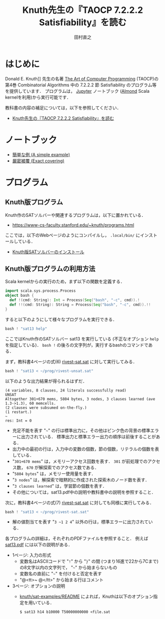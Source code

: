 #+TITLE: Knuth先生の『TAOCP 7.2.2.2 Satisfiability』を読む
#+AUTHOR: 田村直之

* はじめに
Donald E. Knuth]] 先生の名著 [[https://www-cs-faculty.stanford.edu/~knuth/taocp.html][The Art of Computer Programming]] (TAOCP)の
第4巻 Combinatorial Algorithms 中の 7.2.2.2 節 Satisfiability のプログラム等を提供しています．
プログラムは， [[http://jupyter.org][Jupyter]] ノートブック ([[https://almond.sh][Almond]] Scala kernelを利用)から実行可能です．

教科書の内容の補足については，以下を参照してください．

  - [[http://bach.istc.kobe-u.ac.jp/lect/taocp-sat/][Knuth先生の『TAOCP 7.2.2.2 Satisfiability』を読む]]

* ノートブック

  - [[file:01A-a_simple_example.ipynb][簡単な例 (A simple example)]]
  - [[file:01B-exact_covering.org][厳密被覆 (Exact covering)]]

* プログラム
** Knuth版プログラム
Knuth作のSATソルバーや関連するプログラムは，以下に置かれている．
  - [[https://www-cs-faculty.stanford.edu/~knuth/programs.html]]

ここでは，以下のWebページのようにコンパイルし， =.local/bin/= にインストールしている．
  - [[http://bach.istc.kobe-u.ac.jp/lect/taocp-sat/install-knuth.html][Knuth版SATソルバーのインストール]]

** Knuth版プログラムの利用方法
Scala kernelからの実行のため，まず以下の関数を定義する．
#+BEGIN_SRC scala
import scala.sys.process.Process
object bash {
  def !(cmd: String): Int = Process(Seq("bash", "-c", cmd)).!
  def !!(cmd: String): String = Process(Seq("bash", "-c", cmd)).!!
}
#+END_SRC

すると以下のようにして様々なプログラムを実行できる．
#+BEGIN_SRC scala
bash ! "sat13 help"
#+END_SRC

ここではKnuth作のSATソルバー sat13 を実行している (不正なオプション =help= を指定している)．
=bash != の後ろの文字列が，実行するbashのコマンドである．

まず，教科書4ページの式(6) [[../prog/rivest-sat.sat][rivest-sat.sat]] に対して実行してみる．
#+BEGIN_SRC scala
bash ! "sat13 < ~/prog/rivest-unsat.sat"
#+END_SRC

以下のような出力結果が得られるはずだ．
#+BEGIN_EXAMPLE
(4 variables, 8 clauses, 24 literals successfully read)
UNSAT
Altogether 301+670 mems, 5804 bytes, 3 nodes, 3 clauses learned (ave 1.3->1.3), 60 memcells.
(2 clauses were subsumed on-the-fly.)
(1 restart.)
~
res: Int = 0
#+END_EXAMPLE

  - 充足不能を表す "=~=" の行は標準出力に，その他はピンク色の背景の標準エラーに出力されている．
    標準出力と標準エラー出力の順序は前後することがある．
  - 出力中の最初の行は，入力中の変数の個数，節の個数，リテラルの個数を表している．
  - "=301+670 mems=" は，メモリーアクセス回数を表す．
    =301= が前処理でのアクセス数， =670= が解探索でのアクセス数である．
  - "=5804 bytes=" は，メモリー使用量を表す．
  - "=3 nodes=" は，解探索で暗黙的に作成された探索木のノード数を表す．
  - "=3 clauses learned=" は，学習節の個数を表す．
  - その他については，sat13.pdf中の説明や教科書中の説明を参照すること．

次に，教科書4ページの式(7) [[../prog/rivest-sat.sat][rivest-sat.sat]] に対しても同様に実行してみる．
#+BEGIN_SRC scala
bash ! "sat13 < ~/prog/rivest-sat.sat"
#+END_SRC

  - 解の値割当てを表す "=3 ~1 2 4=" 以外の行は，標準エラーに出力されている．

各プログラムの詳細は，それぞれのPDFファイルを参照すること．
例えば [[../knuth/pdf/sat13.pdf][sat13.pdf]] には以下の説明がある．
  - 1ページ: 入力の形式
    + 変数名はASCIIコードで "=!=" から "=}=" の間 (つまり16進で22から7Cまで)の8文字以内の文字列で，
      "=~=" から始まらないもの
    + 変数名の直前に "=~=" を付けると否定を表す
    + "@<tt>~ @</tt>" から始まる行はコメント
  - 3ページ: オプションの説明
    + [[../knuth/sat-examples/README][knuth/sat-examples/README]] によれば，Knuthは以下のオプション指定を用いている．
      : $ sat13 h14 b10000 T50000000000 <file.sat

